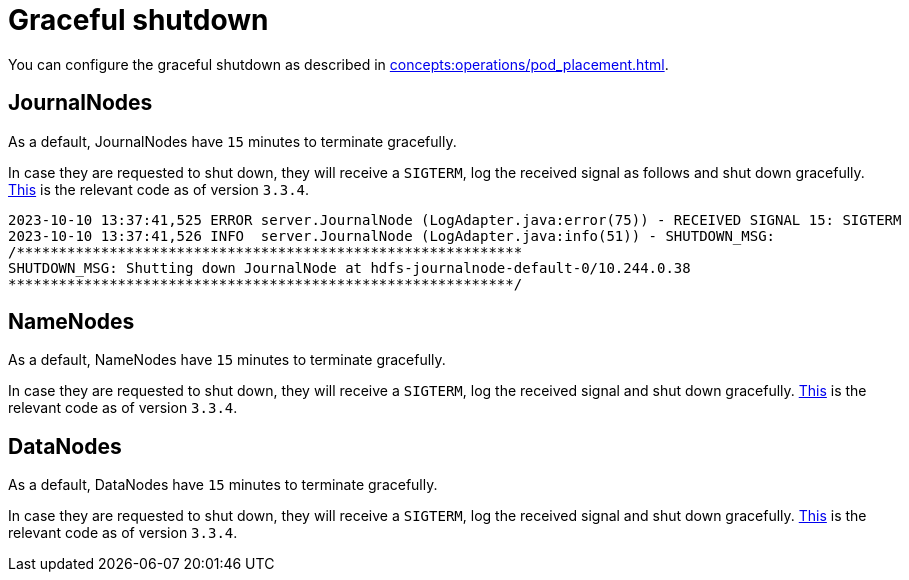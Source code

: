 = Graceful shutdown

You can configure the graceful shutdown as described in xref:concepts:operations/pod_placement.adoc[].

== JournalNodes

As a default, JournalNodes have `15` minutes to terminate gracefully.

In case they are requested to shut down, they will receive a `SIGTERM`, log the received signal as follows and shut down gracefully.
https://github.com/apache/hadoop/blob/a585a73c3e02ac62350c136643a5e7f6095a3dbb/hadoop-hdfs-project/hadoop-hdfs/src/main/java/org/apache/hadoop/hdfs/server/datanode/DataNode.java#L2004[This] is the relevant code as of version `3.3.4`.

[source,text]
----
2023-10-10 13:37:41,525 ERROR server.JournalNode (LogAdapter.java:error(75)) - RECEIVED SIGNAL 15: SIGTERM
2023-10-10 13:37:41,526 INFO  server.JournalNode (LogAdapter.java:info(51)) - SHUTDOWN_MSG:
/************************************************************
SHUTDOWN_MSG: Shutting down JournalNode at hdfs-journalnode-default-0/10.244.0.38
************************************************************/
----

== NameNodes

As a default, NameNodes have `15` minutes to terminate gracefully.

In case they are requested to shut down, they will receive a `SIGTERM`, log the received signal and shut down gracefully.
https://github.com/apache/hadoop/blob/a585a73c3e02ac62350c136643a5e7f6095a3dbb/hadoop-hdfs-project/hadoop-hdfs/src/main/java/org/apache/hadoop/hdfs/server/namenode/NameNode.java#L1080[This] is the relevant code as of version `3.3.4`.


== DataNodes

As a default, DataNodes have `15` minutes to terminate gracefully.

In case they are requested to shut down, they will receive a `SIGTERM`, log the received signal and shut down gracefully.
https://github.com/apache/hadoop/blob/a585a73c3e02ac62350c136643a5e7f6095a3dbb/hadoop-hdfs-project/hadoop-hdfs/src/main/java/org/apache/hadoop/hdfs/qjournal/server/JournalNode.java#L272[This] is the relevant code as of version `3.3.4`.

